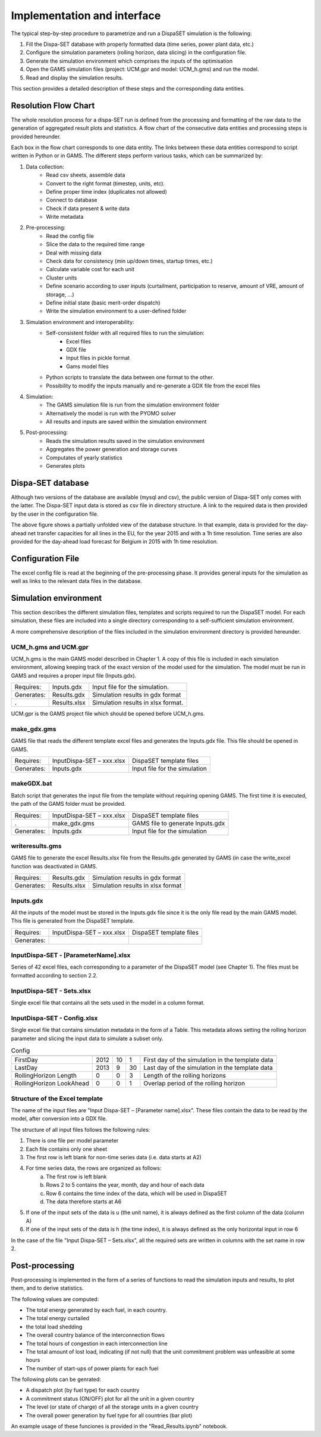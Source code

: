 ﻿.. _implementation:

Implementation and interface
============================

The typical step-by-step procedure to parametrize and run a DispaSET simulation is the following:

1. Fill the Dispa-SET database with properly formatted data (time series, power plant data, etc.)
2. Configure the simulation parameters (rolling horizon, data slicing) in the configuration file.
3. Generate the simulation environment which comprises the inputs of the optimisation
4. Open the GAMS simulation files (project: UCM.gpr and model: UCM_h.gms) and run the model.
5. Read and display the simulation results.

This section provides a detailed description of these steps and the corresponding data entities.  


Resolution Flow Chart
^^^^^^^^^^^^^^^^^^^^^
The whole resolution process for a dispa-SET run is defined from the processing and formatting of the raw data to the generation of aggregated result plots and statistics. A flow chart of the consecutive data entities and processing steps is provided hereunder.


.. image:: figures/Flow-chart.png

Each box in the flow chart corresponds to one data entity. The links between these data entities correspond to script written in Python or in GAMS. The different steps perform various tasks, which can be summarized by:

1. Data collection:
	- Read csv sheets, assemble data
	- Convert to the right format (timestep, units, etc).
	- Define proper time index (duplicates not allowed)
	- Connect to database
	- Check if data present & write data
	- Write metadata
2. Pre-processing:
	- Read the config file
	- Slice the data to the required time range
	- Deal with missing data
	- Check data for consistency (min up/down times, startup times, etc.)
	- Calculate variable cost for each unit
	- Cluster units
	- Define scenario according to user inputs (curtailment, participation to reserve, amount of VRE, amount of storage, …)
	- Define initial state (basic merit-order dispatch)
	- Write the simulation environment to a user-defined folder
3. Simulation environment and interoperability:
	- Self-consistent folder with all required files to run the simulation:
		- Excel files
		- GDX file
		- Input files in pickle format
		- Gams model files
	- Python scripts to translate the data between one format to the other.
	- Possibility to modify the inputs manually and re-generate a GDX file from the excel files
4. Simulation:
	- The GAMS simulation file is run from the simulation environment folder
	- Alternatively the model is run with the PYOMO solver
	- All results and inputs are saved within the simulation environment
5. Post-processing:
	- Reads the simulation results saved in the simulation environment
	- Aggregates the power generation and storage curves
	- Computates of yearly statistics 
	- Generates plots


Dispa-SET database
^^^^^^^^^^^^^^^^^^

Although two versions of the database are available (mysql and csv), the public version of Dispa-SET only comes with the latter. The Dispa-SET input data is stored as csv file in directory structure. A link to the required data is then provided by the user in the configuration file.

.. image:: figures/database.png

The above figure shows a partially unfolded view of the database structure. In that example, data is provided for the day-ahead net transfer capacities for all lines in the EU, for the year 2015 and with a 1h time resolution. Time series are also provided for the day-ahead load forecast for Belgium in 2015 with 1h time resolution.

Configuration File
^^^^^^^^^^^^^^^^^^

The excel config file is read at the beginning of the pre-processing phase. It provides general inputs for the simulation as well as links to the relevant data files in the database.

.. image:: figures/config.gif

Simulation environment
^^^^^^^^^^^^^^^^^^^^^^

This section describes the different simulation files, templates and scripts required to run the DispaSET model. For each simulation, these files are included into a single directory corresponding to a self-sufficient simulation environment.

A more comprehensive description of the files included in the simulation environment directory is provided hereunder.

UCM_h.gms and UCM.gpr
---------------------

UCM_h.gms is the main GAMS model described in Chapter 1. A copy of this file is included in each simulation environment, allowing keeping track of the exact version of the model used for the simulation. The model must be run in GAMS and requires a proper input file (Inputs.gdx). 

.. table:: 

	=============== =============================== =====================================
	Requires: 	Inputs.gdx			Input file for the simulation.
	Generates:	Results.gdx			Simulation results in gdx format	
	. 		Results.xlsx			Simulation results in xlsx format.
	=============== =============================== =====================================

UCM.gpr is the GAMS project file which should be opened before UCM_h.gms.

make_gdx.gms
------------

GAMS file that reads the different template excel files and generates the Inputs.gdx file. This file should be opened in GAMS.

.. table:: 

	=============== =============================== =====================================
	Requires: 	InputDispa-SET – xxx.xlsx	DispaSET template files
	Generates:	Inputs.gdx			Input file for the simulation	
	=============== =============================== =====================================
			

makeGDX.bat
-----------

Batch script that generates the input file from the template without requiring opening GAMS. The first time it is executed, the path of the GAMS folder must be provided.

.. table:: 

	=============== =============================== =====================================
	Requires: 	InputDispa-SET – xxx.xlsx	DispaSET template files
	.		make_gdx.gms			GAMS file to generate Inputs.gdx
	Generates:	Inputs.gdx			Input file for the simulation	
	=============== =============================== =====================================


writeresults.gms
----------------

GAMS file to generate the excel Results.xlsx file from the Results.gdx generated by GAMS (in case the write_excel function was deactivated in GAMS. 

.. table:: 

	=============== =============================== =====================================
	Requires: 	Results.gdx			Simulation results in gdx format
	Generates:	Results.xlsx			Simulation results in xlsx format	
	=============== =============================== =====================================
			

Inputs.gdx
----------

All the inputs of the model must be stored in the Inputs.gdx file since it is the only file read by the main GAMS model. This file is generated from the DispaSET template.

.. table:: 

	=============== =============================== =====================================
	Requires: 	InputDispa-SET – xxx.xlsx	DispaSET template files
	Generates:					 
	=============== =============================== =====================================


InputDispa-SET -  [ParameterName].xlsx
--------------------------------------

Series of 42 excel files, each corresponding to a parameter of the DispaSET model (see Chapter 1). The files must be formatted according to section 2.2.

InputDispa-SET -  Sets.xlsx
---------------------------

Single excel file that contains all the sets used in the model in a column format. 

InputDispa-SET -  Config.xlsx
-----------------------------

Single excel file that contains simulation metadata in the form of a Table. This metadata allows setting the rolling horizon parameter and slicing the input data to simulate a subset only.

.. table:: Config

	=============================== ======= ======= ======= =================================================
					Year	Month	Day	Description
	=============================== ======= ======= ======= =================================================
	FirstDay			2012	10	1	First day of the simulation in the template data
	LastDay				2013	9	30	Last day of the simulation in the template data
	RollingHorizon Length		0	0	3	Length of the rolling horizons 
	RollingHorizon LookAhead	0	0	1	Overlap period of the rolling horizon 
	=============================== ======= ======= ======= =================================================



Structure of the Excel template
-------------------------------

The name of the input files are "Input Dispa-SET – [Parameter name].xlsx". These files contain the data to be read by the model, after conversion into a GDX file. 

The structure of all input files follows the following rules: 

1. There is one file per model parameter 
2. Each file contains only one sheet 
3. The first row is left blank for non-time series data (i.e. data starts at A2)
4. For time series data, the rows are organized as follows:
	a. The first row is left blank
	b. Rows 2 to 5 contains the year, month, day and hour of each data
	c. Row 6 contains the time index of the data, which will be used in DispaSET
	d. The data therefore starts at A6
5. If one of the input sets of the data is u (the unit name), it is always defined as the first column of the data (column A)
6. If one of the input sets of the data is h (the time index), it is always defined as the only horizontal input in row 6

In the case of the file "Input Dispa-SET – Sets.xlsx", all the required sets are written in columns with the set name in row 2.



Post-processing
^^^^^^^^^^^^^^^
Post-processing is implemented in the form of a series of functions to read the simulation inputs and results, to plot them, and to derive statistics.

The following values are computed:

* The total energy generated by each fuel, in each country.
* The total energy curtailed
* the total load shedding
* The overall country balance of the interconnection flows
* The total hours of congestion in each interconnection line
* The total amount of lost load, indicating (if not null) that the unit commitment problem was unfeasible at some hours
* The number of start-ups of power plants for each fuel

The following plots can be genrated:

* A dispatch plot (by fuel type) for each country
* A commitment status (ON/OFF) plot for all the unit in a given country
* The level (or state of charge) of all the storage units in a given country
* The overall power generation by fuel type for all countries (bar plot)

An example usage of these funciones is provided in the "Read_Results.ipynb" notebook. 


